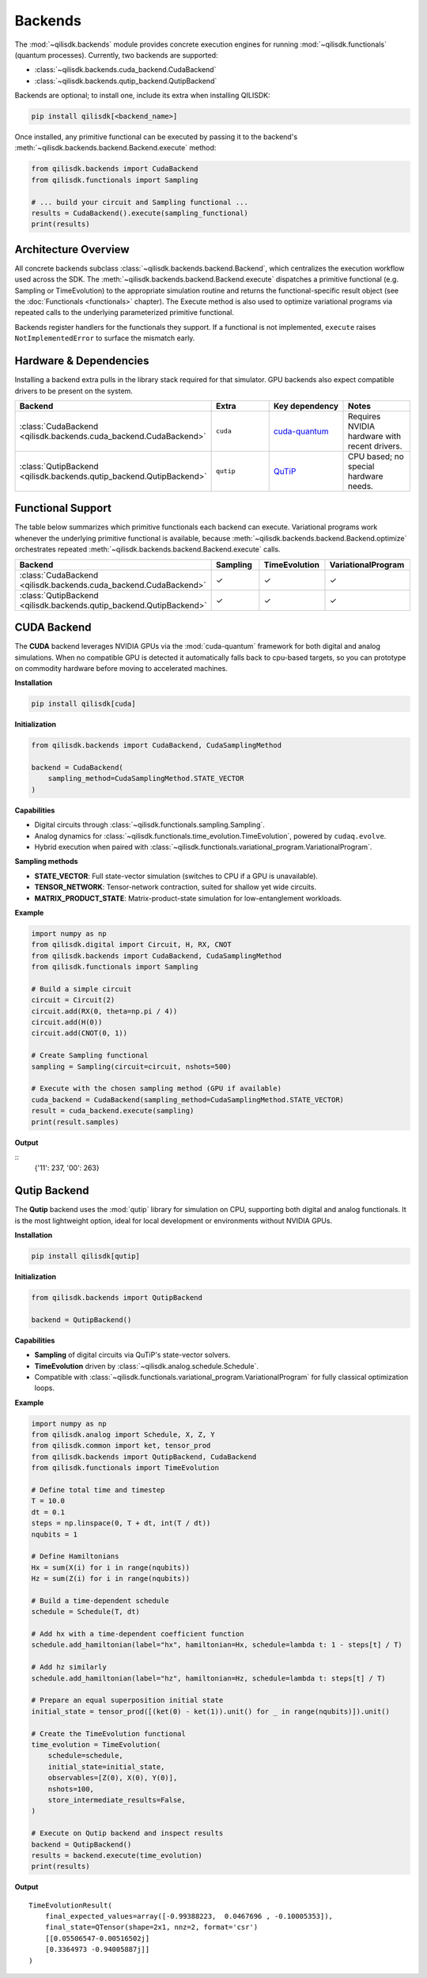 Backends
========

The :mod:`~qilisdk.backends` module provides concrete execution engines for running :mod:`~qilisdk.functionals` (quantum processes).  
Currently, two backends are supported:

- :class:`~qilisdk.backends.cuda_backend.CudaBackend`  
- :class:`~qilisdk.backends.qutip_backend.QutipBackend`  

Backends are optional; to install one, include its extra when installing QILISDK:

.. code-block:: console

    pip install qilisdk[<backend_name>]

Once installed, any primitive functional can be executed by passing it to the backend's :meth:`~qilisdk.backends.backend.Backend.execute` method:

.. code-block:: python

    from qilisdk.backends import CudaBackend
    from qilisdk.functionals import Sampling

    # ... build your circuit and Sampling functional ...
    results = CudaBackend().execute(sampling_functional)
    print(results)

Architecture Overview
---------------------

All concrete backends subclass :class:`~qilisdk.backends.backend.Backend`, which centralizes the execution workflow used
across the SDK. The :meth:`~qilisdk.backends.backend.Backend.execute` dispatches a primitive functional (e.g. Sampling or TimeEvolution)
to the appropriate simulation routine and returns the functional-specific result object (see the :doc:`Functionals
<functionals>` chapter). The Execute method is also used to optimize variational programs via repeated calls to 
the underlying parameterized primitive functional.

Backends register handlers for the functionals they support. If a functional is not implemented, ``execute`` raises
``NotImplementedError`` to surface the mismatch early.

Hardware & Dependencies
-----------------------

Installing a backend extra pulls in the library stack required for that simulator. GPU backends also expect compatible
drivers to be present on the system.

.. list-table::
   :header-rows: 1
   :widths: 25 25 25 25

   * - Backend
     - Extra
     - Key dependency
     - Notes
   * - :class:`CudaBackend <qilisdk.backends.cuda_backend.CudaBackend>`
     - ``cuda``
     - `cuda-quantum <https://github.com/NVIDIA/cuda-quantum>`_
     - Requires NVIDIA hardware with recent drivers.
   * - :class:`QutipBackend <qilisdk.backends.qutip_backend.QutipBackend>`
     - ``qutip``
     - `QuTiP <https://qutip.org/>`_
     - CPU based; no special hardware needs.

Functional Support
------------------

The table below summarizes which primitive functionals each backend can execute. Variational programs work whenever the
underlying primitive functional is available, because :meth:`~qilisdk.backends.backend.Backend.optimize` orchestrates
repeated :meth:`~qilisdk.backends.backend.Backend.execute` calls.

.. list-table::
   :header-rows: 1
   :widths: 35 20 20 25

   * - Backend
     - Sampling
     - TimeEvolution
     - VariationalProgram
   * - :class:`CudaBackend <qilisdk.backends.cuda_backend.CudaBackend>`
     - ✓
     - ✓
     - ✓
   * - :class:`QutipBackend <qilisdk.backends.qutip_backend.QutipBackend>`
     - ✓
     - ✓
     - ✓

CUDA Backend
------------

The **CUDA** backend leverages NVIDIA GPUs via the :mod:`cuda-quantum` framework for both digital and analog simulations.
When no compatible GPU is detected it automatically falls back to cpu-based targets, so you can prototype on
commodity hardware before moving to accelerated machines.

**Installation**

.. code-block:: console

    pip install qilisdk[cuda]

**Initialization**

.. code-block:: python

    from qilisdk.backends import CudaBackend, CudaSamplingMethod

    backend = CudaBackend(
        sampling_method=CudaSamplingMethod.STATE_VECTOR
    )

**Capabilities**

- Digital circuits through :class:`~qilisdk.functionals.sampling.Sampling`.
- Analog dynamics for :class:`~qilisdk.functionals.time_evolution.TimeEvolution`, powered by ``cudaq.evolve``.
- Hybrid execution when paired with :class:`~qilisdk.functionals.variational_program.VariationalProgram`.

**Sampling methods**

- **STATE_VECTOR**: Full state-vector simulation (switches to CPU if a GPU is unavailable).  
- **TENSOR_NETWORK**: Tensor-network contraction, suited for shallow yet wide circuits.  
- **MATRIX_PRODUCT_STATE**: Matrix-product-state simulation for low-entanglement workloads.

**Example**

.. code-block:: python

    import numpy as np
    from qilisdk.digital import Circuit, H, RX, CNOT
    from qilisdk.backends import CudaBackend, CudaSamplingMethod
    from qilisdk.functionals import Sampling

    # Build a simple circuit
    circuit = Circuit(2)
    circuit.add(RX(0, theta=np.pi / 4))
    circuit.add(H(0))
    circuit.add(CNOT(0, 1))

    # Create Sampling functional
    sampling = Sampling(circuit=circuit, nshots=500)

    # Execute with the chosen sampling method (GPU if available)
    cuda_backend = CudaBackend(sampling_method=CudaSamplingMethod.STATE_VECTOR)
    result = cuda_backend.execute(sampling)
    print(result.samples)

**Output**  

::
    {'11': 237, '00': 263}


Qutip Backend
-------------

The **Qutip** backend uses the :mod:`qutip` library for simulation on CPU, supporting both digital and analog functionals.
It is the most lightweight option, ideal for local development or environments without NVIDIA GPUs.

**Installation**

.. code-block:: console

    pip install qilisdk[qutip]

**Initialization**

.. code-block:: python

    from qilisdk.backends import QutipBackend

    backend = QutipBackend()

**Capabilities**

- **Sampling** of digital circuits via QuTiP's state-vector solvers.
- **TimeEvolution** driven by :class:`~qilisdk.analog.schedule.Schedule`.
- Compatible with :class:`~qilisdk.functionals.variational_program.VariationalProgram` for fully classical
  optimization loops.

**Example**

.. code-block:: python

    import numpy as np
    from qilisdk.analog import Schedule, X, Z, Y
    from qilisdk.common import ket, tensor_prod
    from qilisdk.backends import QutipBackend, CudaBackend
    from qilisdk.functionals import TimeEvolution

    # Define total time and timestep
    T = 10.0
    dt = 0.1
    steps = np.linspace(0, T + dt, int(T / dt))
    nqubits = 1

    # Define Hamiltonians
    Hx = sum(X(i) for i in range(nqubits))
    Hz = sum(Z(i) for i in range(nqubits))

    # Build a time‑dependent schedule
    schedule = Schedule(T, dt)

    # Add hx with a time‐dependent coefficient function
    schedule.add_hamiltonian(label="hx", hamiltonian=Hx, schedule=lambda t: 1 - steps[t] / T)

    # Add hz similarly
    schedule.add_hamiltonian(label="hz", hamiltonian=Hz, schedule=lambda t: steps[t] / T)

    # Prepare an equal superposition initial state
    initial_state = tensor_prod([(ket(0) - ket(1)).unit() for _ in range(nqubits)]).unit()

    # Create the TimeEvolution functional
    time_evolution = TimeEvolution(
        schedule=schedule,
        initial_state=initial_state,
        observables=[Z(0), X(0), Y(0)],
        nshots=100,
        store_intermediate_results=False,
    )

    # Execute on Qutip backend and inspect results
    backend = QutipBackend()
    results = backend.execute(time_evolution)
    print(results)

**Output**

:: 

    TimeEvolutionResult(
        final_expected_values=array([-0.99388223,  0.0467696 , -0.10005353]),
        final_state=QTensor(shape=2x1, nnz=2, format='csr')
        [[0.05506547-0.00516502j]
        [0.3364973 -0.94005887j]]
    )